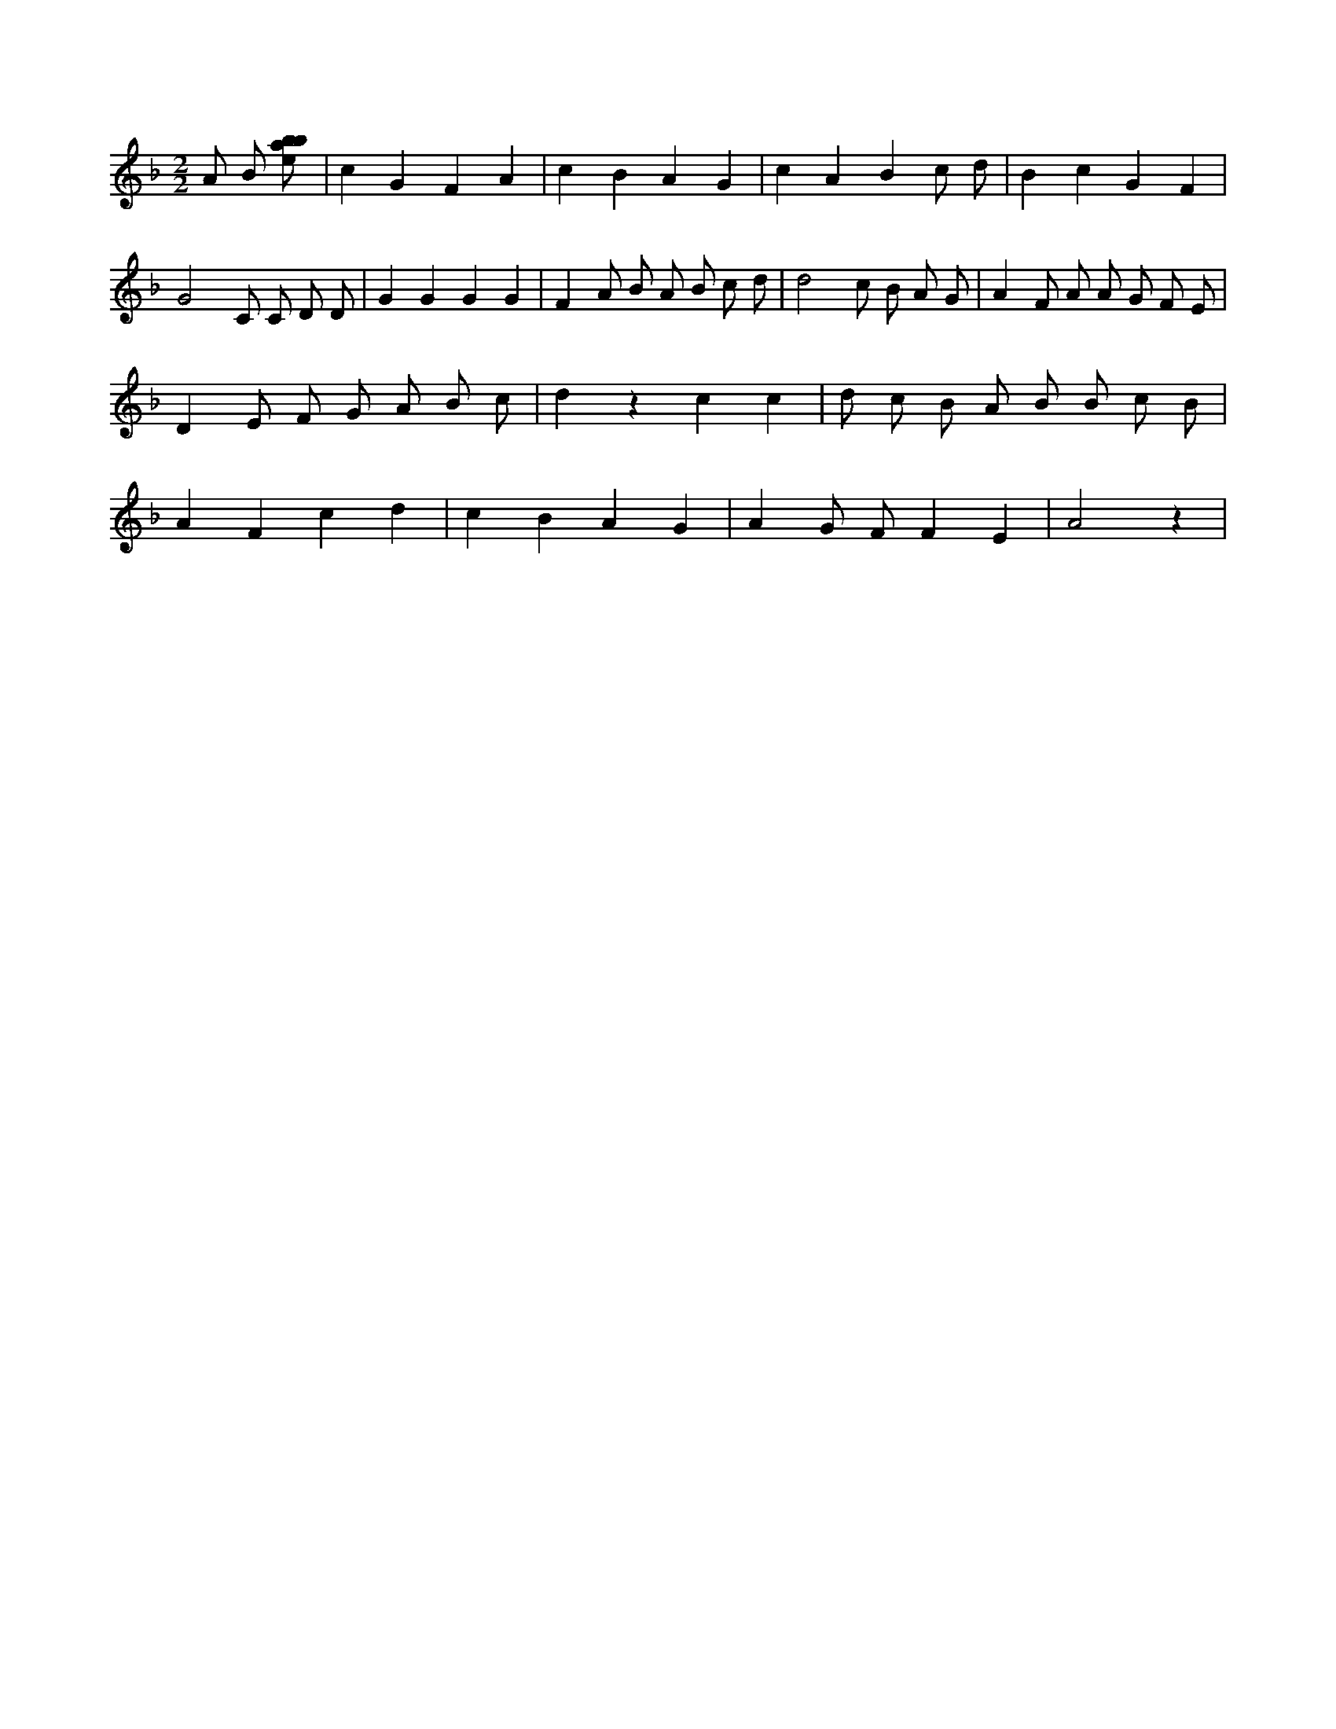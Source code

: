 X:634
L:1/8
M:2/2
K:Fclef
A B [ebab] | c2 G2 F2 A2 | c2 B2 A2 G2 | c2 A2 B2 c d | B2 c2 G2 F2 | G4 C C D D | G2 G2 G2 G2 | F2 A B A B c d | d4 c B A G | A2 F A A G F E | D2 E F G A B c | d2 z2 c2 c2 | d c B A B B c B | A2 F2 c2 d2 | c2 B2 A2 G2 | A2 G F F2 E2 | A4 z2 |
